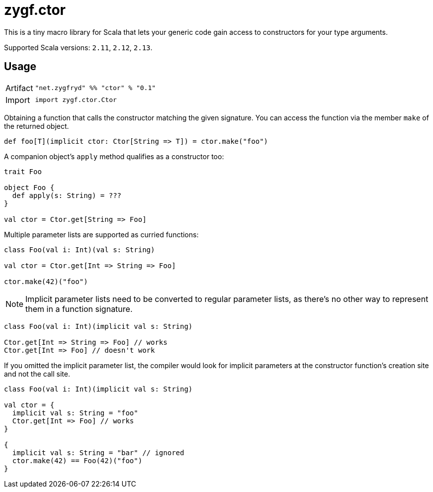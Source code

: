 = zygf.ctor

This is a tiny macro library for Scala that lets your generic code gain access
to constructors for your type arguments.

Supported Scala versions: `2.11`, `2.12`, `2.13`.

== Usage

[horizontal]
Artifact:: 
+
[source,scala]
----
"net.zygfryd" %% "ctor" % "0.1"
----

Import::
+
[source,scala]
----
import zygf.ctor.Ctor
----

Obtaining a function that calls the constructor matching the given signature.
You can access the function via the member `make` of the returned object.

[source,scala]
----
def foo[T](implicit ctor: Ctor[String => T]) = ctor.make("foo")
----

A companion object's `apply` method qualifies as a constructor too:

[source,scala]
----
trait Foo

object Foo {
  def apply(s: String) = ???
}

val ctor = Ctor.get[String => Foo]
----

Multiple parameter lists are supported as curried functions:

[source,scala]
----
class Foo(val i: Int)(val s: String)

val ctor = Ctor.get[Int => String => Foo]

ctor.make(42)("foo")
----

[NOTE]
Implicit parameter lists need to be converted to regular parameter lists, as there's no other way
to represent them in a function signature.

[source,scala]
----
class Foo(val i: Int)(implicit val s: String)

Ctor.get[Int => String => Foo] // works
Ctor.get[Int => Foo] // doesn't work
----

If you omitted the implicit parameter list, the compiler would look for implicit parameters
at the constructor function's creation site and not the call site.

[source,scala]
----
class Foo(val i: Int)(implicit val s: String)

val ctor = {
  implicit val s: String = "foo"
  Ctor.get[Int => Foo] // works
}

{
  implicit val s: String = "bar" // ignored
  ctor.make(42) == Foo(42)("foo")
}
----
